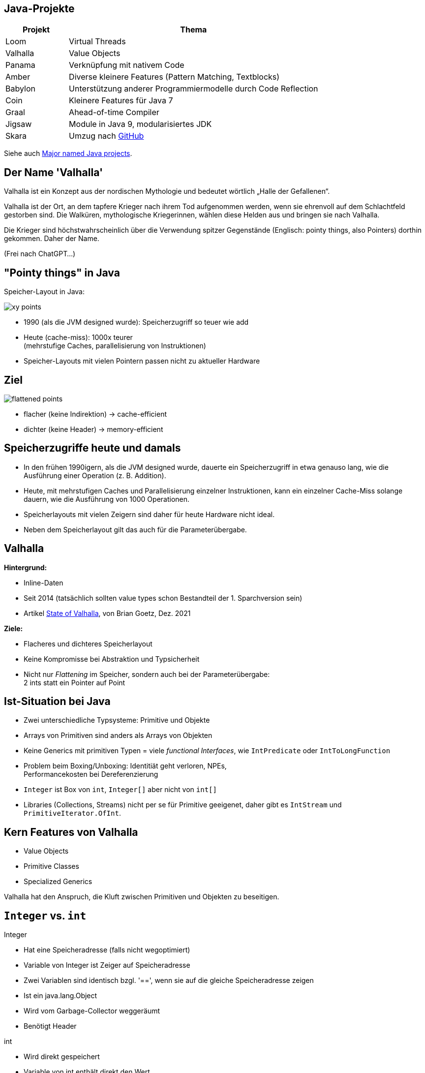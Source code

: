 :title: {revealjs_title}
:description: description
:backend: revealjs
:author: {revealjs_speaker}
:imagesdir: images

== Java-Projekte

[cols="1,4"]
|===
|Projekt|Thema

|Loom|Virtual Threads
|Valhalla|Value Objects
|Panama|Verknüpfung mit nativem Code
|Amber|Diverse kleinere Features (Pattern Matching, Textblocks)
|Babylon|Unterstützung anderer Programmiermodelle durch Code Reflection
|Coin|Kleinere Features für Java 7
|Graal|Ahead-of-time Compiler
|Jigsaw|Module in Java 9, modularisiertes JDK
|Skara|Umzug nach https://github.com/openjdk/jdk.git[GitHub]
|===

Siehe auch https://blogs.oracle.com/javamagazine/post/java-project-amber-lambda-loom-panama-valhalla[Major named Java projects].

== Der Name 'Valhalla'

Valhalla ist ein Konzept aus der nordischen Mythologie und bedeutet wörtlich 
„Halle der Gefallenen“. 

Valhalla ist der Ort, an dem tapfere Krieger nach ihrem Tod aufgenommen werden, 
wenn sie ehrenvoll auf dem Schlachtfeld gestorben sind. 
Die Walküren, mythologische Kriegerinnen, wählen diese
Helden aus und bringen sie nach Valhalla.

Die Krieger sind höchstwahrscheinlich über die Verwendung spitzer Gegenstände
(Englisch: pointy things, also Pointers) dorthin gekommen. Daher der Name. 

(Frei nach ChatGPT...)

== "Pointy things" in Java

Speicher-Layout in Java:

image::article/xy-points.png[]

[.step]
* 1990 (als die JVM designed wurde): Speicherzugriff so teuer wie add
* Heute (cache-miss):  1000x teurer +
  (mehrstufige Caches, parallelisierung von Instruktionen)
* Speicher-Layouts mit vielen Pointern passen nicht zu aktueller Hardware

[.columns]
== Ziel

image::article/flattened-points.png[]

* flacher (keine Indirektion) -> cache-efficient
* dichter (keine Header) -> memory-efficient

== Speicherzugriffe heute und damals

* In den frühen 1990igern, als die JVM designed wurde, dauerte ein Speicherzugriff
  in etwa genauso lang, wie die Ausführung einer Operation (z. B. Addition).
* Heute, mit mehrstufigen Caches und Parallelisierung einzelner Instruktionen,
  kann ein einzelner Cache-Miss solange dauern, wie die Ausführung von
  1000 Operationen.
* Speicherlayouts mit vielen Zeigern sind daher für heute Hardware 
  nicht ideal.
* Neben dem Speicherlayout gilt das auch für die Parameterübergabe.

== Valhalla

*Hintergrund:*

* Inline-Daten
* Seit 2014 (tatsächlich sollten value types schon Bestandteil der 1. Sparchversion sein)
* Artikel https://openjdk.org/projects/valhalla/design-notes/state-of-valhalla/01-background[State of Valhalla], von Brian Goetz, Dez. 2021

*Ziele:*

* Flacheres und dichteres Speicherlayout
* Keine Kompromisse bei Abstraktion und Typsicherheit
* Nicht nur _Flattening_ im Speicher, sondern auch bei der Parameterübergabe: +
  2 ints statt ein Pointer auf Point

== Ist-Situation bei Java

[.step]
* Zwei unterschiedliche Typsysteme: Primitive und Objekte
* Arrays von Primitiven sind anders als Arrays von Objekten
* Keine Generics mit primitiven Typen = viele _functional Interfaces_, 
  wie `IntPredicate` oder `IntToLongFunction`
* Problem beim Boxing/Unboxing: Identitiät geht verloren, NPEs, +
  Performancekosten bei Dereferenzierung
* `Integer` ist Box von `int`, `Integer[]` aber nicht von `int[]`
* Libraries (Collections, Streams) nicht per se für Primitive geeigenet,
  daher gibt es `IntStream` und `PrimitiveIterator.OfInt`.

== Kern Features von Valhalla

* Value Objects
* Primitive Classes
* Specialized Generics

Valhalla hat den Anspruch, die Kluft zwischen Primitiven und Objekten
zu beseitigen.

== `Integer` vs. `int`

--
[.heading]
Integer

[.step]
* Hat eine Speicheradresse (falls nicht wegoptimiert)
* Variable von Integer ist Zeiger auf Speicheradresse
* Zwei Variablen sind identisch bzgl. '==', wenn sie auf die gleiche Speicheradresse zeigen
* Ist ein java.lang.Object
* Wird vom Garbage-Collector weggeräumt
* Benötigt Header
--

--
[.heading]
int

[.step]
* Wird direkt gespeichert
* Variable von int enthält direkt den Wert
* Zwei Variablen sind identisch bzgl. '==', wenn sie den gleichen Wert haben
* Kann niemals `null` sein
* Kann per Autoboxing in `Integer` umgewandelt werden
--

== Identität

Jedes `java.lang.Object` hat eine Identität (Speicheradresse)

* Es besteht ein Unterschied zwischen _das gleiche_ Objekt und _das selbe_ Objekt
* Objekte sind veränderbar (erschwert Caching)
* Ermöglicht Polymorphismus (Operationen sind auf Subklassen anwendbar), +
  da alle Oberklassen des gleiche Speicherlayout haben.
* Selbst von unveränderbaren Klassen (wie Integer) können (noch) veränderbare
  Subklassen gebildet werden.
* Viele Operationen setzen Identität voraus (==, synchronized, System::identityHashCode)
* Der Ursprung (die Speicheradresse) ist immer relevant

Das Hauptmerkmal von Valhalla ist, dass einige Objekte von ihrer Identität abrücken.

== Value-Objekt

* Ein Value-Objekt ist ein Objekt ohne Identität
* Die zugehörige Klasse ist eine Value-Klasse
* Value-Klassen sind immer _immutable_, d. h. alle Felder sind final und nicht volatil.
* Es können keine Subklassen von Value-Klassen gebildet werden.
* Die JVM kann solche Objekte beliebig replizieren.
* Der Ursprung (die vorherige Speicheradresse) ist irrelevant
* Bis auf die genannten Einschränkungen sind Value-Klassen ganz normale
  Java-Klassen mit allen zugehörigen Features
* Ein Value-Objekt kann `null` sein
* Hinter einer Value-Objekt Variable ist immer noch ein Pointer

== Primitv Klassen

* Primitv Klassen sind spezielle Value-Klassen die einen primitiven Typ repräsentieren
* Primitive können niemals `null` sein
* Primitive sind weniger stark gekapselt wie Referenztypen
* Primitive werden durch eine Sequenz einfacher Instanzvariablen umgesetzt
* Es gilt der Slogan von Valhalla: _Codes like a class, works like an int_
* Primitive haben Felder und Methoden und können jederzeit in Value-Objekte 
  umgewandelt werden (ohne den Overhead für Boxing)
* Arrays von Primitiven können wie Objekt-Arrays verwendet werden.
* Bestehende Primitive (int, long, ...) werden durch echte Klassen abgelöst

== Generics

* Jedes Primitv ist ein Value-Objekt oder kann als solches dargestellt werden
  (d. h. Pointer auf Primitive sind möglich)
* Jedes Value-Objekt ist ein Objekt und damit sind Generics wie `List<?>` auch 
  Primitive, wie `int` anwendbar.
* Spezielle Generics mit optimierten Implementierungen für diverse Primitive sind 
  machbar.

== Value Based Klassen

* Sind mit `@jdk.internal.ValueBased` annotiert (seit JDK 16)
* Beispiele sind `Optional`, `LocalDate`

.Eigenschaften:
* Sind final und immutable (können aber Refenzen auf veränderbare Objekte enthalten)
* `equals()`, `hashCode()` und `toString()` sind unabhängig von Identität
* Verwenden keine Operationen, die Identität voraussetzen (==, synchronized, ...)
* Können nur über Factory-Methoden erstellt werden, nicht über Konstruktoren
* Sind austauschbar mit anderen Objekten, die bzgl. `equals` gleich sind
* Können nicht zuverlässig mit `==` verglichen werden

Siehe auch https://docs.oracle.com/javase/8/docs/api/java/lang/doc-files/ValueBased.html[ValueBased]

== Kandiaten für Value-Klassen

.Optional
----
@jdk.internal.ValueBased
public final class Optional<T> {
----

.LocalDate
----
@jdk.internal.ValueBased
public final class LocalDate
        implements Temporal, TemporalAdjuster, ChronoLocalDate, Serializable {
----

.Integer
----
@jdk.internal.ValueBased
public final class Integer extends Number
        implements Comparable<Integer>, Constable, ConstantDesc {
----

.Byte
----
@jdk.internal.ValueBased
public final class Byte extends Number implements Comparable<Byte>, Constable {
----

.String
----
public final class String
    implements java.io.Serializable, Comparable<String>, CharSequence,
               Constable, ConstantDesc {
----

== Annotation und Marker Interfaces

.ValueBased (seit JDK 16)
----
@Retention(RetentionPolicy.RUNTIME)
@Target(value={TYPE})
public @interface ValueBased {
}
----

.Constable (seit JDK 12) -- Exemplar kann im _Constant Pool_ abgelegt werden
----
public interface Constable {
    Optional<? extends ConstantDesc> describeConstable();
}
----

.ConstantDesc (seit JDK 12)
----
public sealed interface ConstantDesc
        permits ClassDesc,
                MethodHandleDesc,
                MethodTypeDesc,
                Double,
                DynamicConstantDesc,
                Float,
                Integer,
                Long,
                String {
    Object resolveConstantDesc(MethodHandles.Lookup lookup) throws ReflectiveOperationException;
}
----

== Identitätssensible Operationen bei Value-Objekten

Gleichheit (`==`):: Bitweise vergleich der Felder (Primitive, Referenzen auf Identity-Objekte), 
  rekursiv bei referenzierten Value-Objekten
System::identityHashCode:: Analog zu `==`
Object Methoden:: `equals`, `hashCode` und `toString` müssen konsistent mit `==` sein
Synchronization:: Compile-Fehler bzw. `IllegalMonitorStateException`
Weak references:: Referenzen auf _reine_ Value-Objekte werden nie gelöscht
Serialization:: Im Objektgraphen wird Gleichheit nach wie vor mit `==` bestimmt


== Neue Marker-Interfaces

* `ValueObject`
* `IdentityObject`

---

.Für diese Interfaces gelten Einschränkungen
* Man kann prüfen, ob ein Objekt eines dieser Interfaces implementiert.
* Ein Klasse kann niemals beide Interfaces implementieren.
* Jedes Objekt implementiert genau eines dieser Interfaces. +
  Nötigenfalls wird das jeweilige Interface von der JVM ergänzt.
* `new Object()` erzeugt eine Subklasse von Object, die ein `IdentityObject` ist.
* Abstrakte Klassen implementieren per se keines der beiden Interfaces, +
  können dies aber explizit tun.

== Vererbung bei Value-Objekten

* Bei einem `IdentityObject` erzeugt der Compiler für jeden Konstruktur
  eine `<init>` Methode.
* Jede `<init>` Methode ruft eine `<init>` Methode der Oberklasse auf.
* Bei einem `ValueObject` erzeugt der Compiler für jeden Konstruktur +
  eine statische Factory Methode `<new>`.
* Die `<new>` Methode ruft *keine* `<init>` Methode einer abstraken Oberklasse auf.
* Sobald eine abstrakte Klasse einen nicht leeren Default-Konsturktur hat, +
  implementiert sie `IdentityObject`.
* (Abstrakte) Value-Klassen haben keine `<init>` Methode und +
  implementieren `ValueObject`.

== Definition von Primitiven

[source, Java]
----
primitive class Point implements Serializable {
    int x;
    int y;

    Point(int x, int y) { 
        this.x = x;
        this.y = y;
    }

    Point scale(int s) { 
        return new Point(s*x, s*y);
    }
}
----

* ValueObject
* Nicht nullable
* Keine _initialization safety guarantees_
* Bestehen nur aus Primitiven
* Keine rekursiven Typen möglich
* Flaches Speicher-Layout

== Polymorphismus bei Primitiven

* Primtive können abstrakte Klassen erweitern und Interfaces implementieren
* Zu jeder primitven Klasse gibt es 2 Typen:
   . Einen primitiven Typ, z. B. `Point`
   . Einen Referenztyp, z. B. `Point.ref`
* Zwischen den beiden Typen kann beliebig und nach Bedarf konvertiert werden
  (ähnlich dem Autoboxing)
* Polymorphismus ist nur für den Referenztyp gegeben

== Legacy Primitives

* `int` wird eine Primitive Klasse
* `Integer` ist Alias für `int.ref`

== Primitive in der VM

* Jede derartige .class-Datei ist mit `ACC_PRIMTIVE` markiert
* Primtive Felder oder Paramter können den Q-Deskriptor (inline) + 
  statt dem L-Descriptor (Pointer) verwenden.

== Objekte und Primtive (Stand heute)

|===
|Primitives|Objects

|No identity (pure values)|Identity
|== compares values 	|== compares object identity
|Built-in 	|Declared in classes
|Not nullable 	|Nullable
|No members (fields, methods, constructors) 	|Members (including mutable fields)
|No supertypes or subtypes 	|Class and interface inheritance
|Accessed directly 	|Accessed via object references
|Default value is zero 	|Default value is null
|Arrays of primitives are monomorphic 	|Arrays are covariant
|Tearable under race 	|Initialization safety guarantees
|Convertible to polymorphic objects 	|Polymorphic
|===


== Objekte und Primtive (nach Einführung von Valhalla)

|===
|Primitives|Objects

|Not nullable; default value is zero|Nullable; default value is null
|Tearable under race|Initialization safety guarantees
|Convertible to polymorphic objects|Polymorphic
|===

== Vorteile von Valhalla

|===
|Current World 	|Valhalla

|All objects have identity 	|Some objects have identity
|Fixed, built-in set of primitives 	|Open-ended set of primitives, declared with classes
|Primitives don’t have methods or supertypes 	|Primitives have classes, with methods and supertypes
|Primitives have ad-hoc boxes 	|Primitives have regularized companion reference types
|Boxes have accidental identity 	|Value objects have no identity
|Boxing and unboxing conversions 	|Value object and primitive value conversions, but same rules
|Primitive arrays are monomorphic |All arrays are covariant
|===

== Meine Bedenken bzgl. Valhalla

* Es entfällt die Möglichkeit zwei Pointer zu vergleichen
* Die Ausführungsdauer für `==` ist nicht mehr einfach vorhersagebar
* `new Object()` ist unschön, `Object` sollte abstrakt werden
* Auto-Unboxing führt zu verdeckten NullPointerExceptions, besser wäre
  ein striktes Typsystem wie bei Kotlin

== Ausblick

.Einführung erfolgt in 3 Phasen:
. Value Objects
. Primitiv Klassen, migration bestehender Primtive und universelle Generics
. Spezialisierte Generics

Die Einführung erfolgt in kleinen Schritten über viele JDK-Versionen hinweg.

== Quellen

* Story (3 Teile): https://openjdk.org/projects/valhalla/design-notes/state-of-valhalla/01-background
* Projekt: https://openjdk.org/projects/valhalla/
* JDK: https://jdk.java.net/valhalla/
* JEP Overview: https://openjdk.org/jeps/0
* Value Classes and Objects: https://openjdk.org/jeps/401
* Enhanced Primitive Boxing: https://openjdk.org/jeps/402
* Records vs. Value Types: https://www.beyondjava.net/records-vs-value-types
